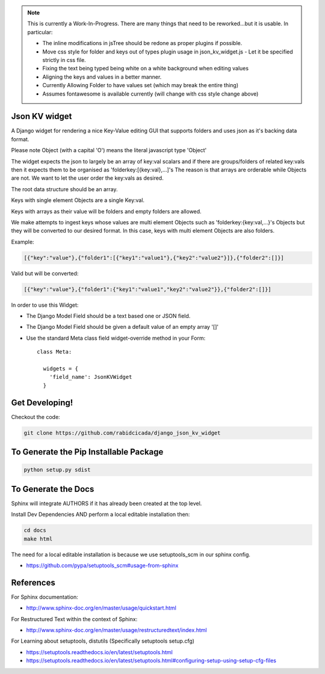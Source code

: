 .. note::
    This is currently a Work-In-Progress.  There are many things that need to be
    reworked...but it is usable.  In particular:

    - The inline modifications in jsTree should be redone as proper plugins if possible.
    - Move css style for folder and keys out of types plugin usage in json_kv_widget.js
      - Let it be specified strictly in css file.
    - Fixing the text being typed being white on a white background when editing values
    - Aligning the keys and values in a better manner.
    - Currently Allowing Folder to have values set (which may break the entire thing)
    - Assumes fontawesome is available currently (will change with css style change above)

===================
Json KV widget
===================
.. image:: https://raw.githubusercontent.com/RabidCicada/django-json-kv-widget/master/docs/source/images/Example.png

A Django widget for rendering a nice Key-Value editing GUI that supports folders
and uses json as it's backing data format.

Please note Object (with a capital 'O') means the literal javascript type 'Object'

The widget expects the json to largely be an array of key:val scalars and if there are groups/folders
of related key:vals then it expects them to be organised as 'folderkey:[{key:val},...]'s
The reason is that arrays are orderable while Objects are not.  We want to let the
user order the key:vals as desired.

The root data structure should be an array.

Keys with single element Objects are a single Key:val.

Keys with arrays as their value will be folders and empty folders are allowed.

We make attempts to ingest keys whose values are multi element Objects such as
'folderkey:{key:val,...}'s Objects but they will be converted to our desired format.
In this case, keys with multi element Objects are also folders.

Example:

.. code-block:: python

    [{"key":"value"},{"folder1":[{"key1":"value1"},{"key2":"value2"}]},{"folder2":[]}]

Valid but will be converted:

.. code-block:: python

    [{"key":"value"},{"folder1":{"key1":"value1","key2":"value2"}},{"folder2":[]}]


In order to use this Widget:

- The Django Model Field should be a text based one or JSON field.
- The Django Model Field should be given a default value of an empty array '[]'
- Use the standard Meta class field widget-override method in your Form::

      class Meta:

        widgets = {
          'field_name': JsonKVWidget
        }

==========================
Get Developing!
==========================
Checkout the code:

.. code-block:: bash

   git clone https://github.com/rabidcicada/django_json_kv_widget

==========================
To Generate the Pip Installable Package
==========================

.. code-block:: bash

    python setup.py sdist

==========================
To Generate the Docs
==========================


Sphinx will integrate AUTHORS if it has already been created at the top level.

Install Dev Dependencies AND perform a local editable installation
then:

.. code-block:: bash

    cd docs
    make html

The need for a local editable installation is because we use setuptools_scm in
our sphinx config.

- https://github.com/pypa/setuptools_scm#usage-from-sphinx

==========================
References
==========================

For Sphinx documentation:

- http://www.sphinx-doc.org/en/master/usage/quickstart.html

For Restructured Text within the context of Sphinx:

- http://www.sphinx-doc.org/en/master/usage/restructuredtext/index.html

For Learning about setuptools, distutils (Specifically setuptools setup.cfg)

- https://setuptools.readthedocs.io/en/latest/setuptools.html
- https://setuptools.readthedocs.io/en/latest/setuptools.html#configuring-setup-using-setup-cfg-files

